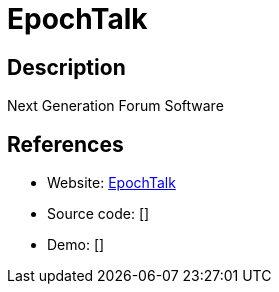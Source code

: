= EpochTalk

:Name:          EpochTalk
:Language:      Nodejs
:License:       MIT
:Topic:         Communication systems
:Category:      Social Networks and Forums
:Subcategory:   

// END-OF-HEADER. DO NOT MODIFY OR DELETE THIS LINE

== Description

Next Generation Forum Software

== References

* Website: https://github.com/epochtalk/epochtalk[EpochTalk]
* Source code: []
* Demo: []
